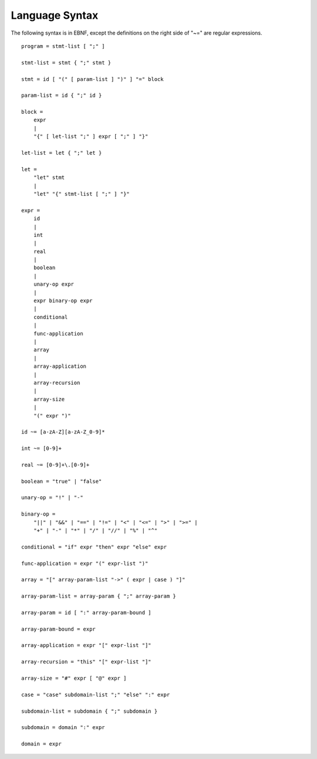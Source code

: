 Language Syntax
###############

The following syntax is in EBNF, except the definitions on the right
side of "~=" are regular expressions.

::

  program = stmt-list [ ";" ]

  stmt-list = stmt { ";" stmt }

  stmt = id [ "(" [ param-list ] ")" ] "=" block

  param-list = id { ";" id }

  block =
      expr
      |
      "{" [ let-list ";" ] expr [ ";" ] "}"

  let-list = let { ";" let }

  let =
      "let" stmt
      |
      "let" "{" stmt-list [ ";" ] "}"

  expr =
      id
      |
      int
      |
      real
      |
      boolean
      |
      unary-op expr
      |
      expr binary-op expr
      |
      conditional
      |
      func-application
      |
      array
      |
      array-application
      |
      array-recursion
      |
      array-size
      |
      "(" expr ")"

  id ~= [a-zA-Z][a-zA-Z_0-9]*

  int ~= [0-9]+

  real ~= [0-9]+\.[0-9]+

  boolean = "true" | "false"

  unary-op = "!" | "-"

  binary-op =
      "||" | "&&" | "==" | "!=" | "<" | "<=" | ">" | ">=" |
      "+" | "-" | "*" | "/" | "//" | "%" | "^"

  conditional = "if" expr "then" expr "else" expr

  func-application = expr "(" expr-list ")"

  array = "[" array-param-list "->" ( expr | case ) "]"

  array-param-list = array-param { ";" array-param }

  array-param = id [ ":" array-param-bound ]

  array-param-bound = expr

  array-application = expr "[" expr-list "]"

  array-recursion = "this" "[" expr-list "]"

  array-size = "#" expr [ "@" expr ]

  case = "case" subdomain-list ";" "else" ":" expr

  subdomain-list = subdomain { ";" subdomain }

  subdomain = domain ":" expr

  domain = expr
